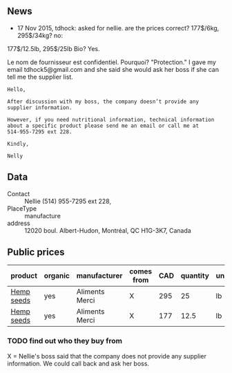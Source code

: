 ** News

- 17 Nov 2015, tdhock: asked for nellie. are the prices correct?
  177$/6kg, 295$/34kg? no:
177$/12.5lb, 295$/25lb
Bio? Yes.

Le nom de fournisseur est confidentiel. Pourquoi? "Protection."
I gave my email tdhock5@gmail.com and she said she would ask 
her boss if she can tell me the supplier list.

#+BEGIN_SRC text
Hello,

After discussion with my boss, the company doesn’t provide any
supplier information.

However, if you need nutritional information, technical information
about a specific product please send me an email or call me at
514-955-7295 ext 228.

Kindly,

Nelly
#+END_SRC

** Data

- Contact :: Nellie (514) 955-7295 ext 228,
- PlaceType :: manufacture
- address :: 12020 boul. Albert-Hudon, Montréal, QC H1G-3K7, Canada

** Public prices

| product    | organic | manufacturer   | comes from | CAD | quantity | unit |       date |
|------------+---------+----------------+------------+-----+----------+------+------------|
| [[file:../products/Hemp_seeds.org][Hemp seeds]] | yes     | Aliments Merci | X          | 295 |       25 | lb   | 2015-11-17 |
| [[file:../products/Hemp_seeds.org][Hemp seeds]] | yes     | Aliments Merci | X          | 177 |     12.5 | lb   | 2015-11-17 |

*** TODO find out who they buy from

X = Nellie's boss said that the company does not provide any supplier
information. We could call back and ask her boss.
